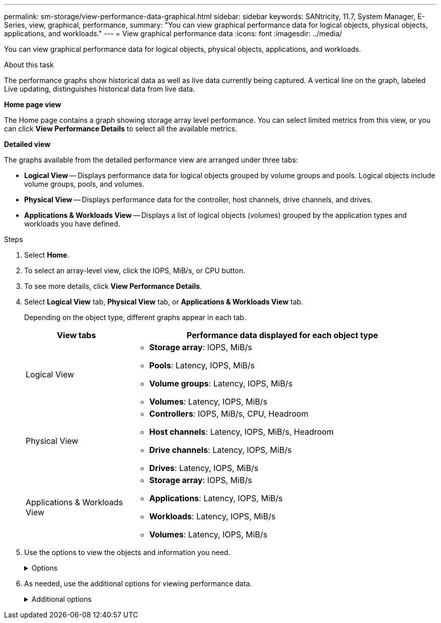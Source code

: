 ---
permalink: sm-storage/view-performance-data-graphical.html
sidebar: sidebar
keywords: SANtricity, 11.7, System Manager, E-Series, view, graphical, performance,
summary: "You can view graphical performance data for logical objects, physical objects, applications, and workloads."
---
= View graphical performance data
:icons: font
:imagesdir: ../media/

[.lead]
You can view graphical performance data for logical objects, physical objects, applications, and workloads.

.About this task

The performance graphs show historical data as well as live data currently being captured. A vertical line on the graph, labeled Live updating, distinguishes historical data from live data.

*Home page view*

The Home page contains a graph showing storage array level performance. You can select limited metrics from this view, or you can click *View Performance Details* to select all the available metrics.

*Detailed view*

The graphs available from the detailed performance view are arranged under three tabs:

* *Logical View* -- Displays performance data for logical objects grouped by volume groups and pools. Logical objects include volume groups, pools, and volumes.
* *Physical View* -- Displays performance data for the controller, host channels, drive channels, and drives.
* *Applications & Workloads View* -- Displays a list of logical objects (volumes) grouped by the application types and workloads you have defined.

.Steps

. Select *Home*.
. To select an array-level view, click the IOPS, MiB/s, or CPU button.
. To see more details, click *View Performance Details*.
. Select *Logical View* tab, *Physical View* tab, or *Applications & Workloads View* tab.
+
Depending on the object type, different graphs appear in each tab.
+
[cols="25h,~",options="header"]
|===
| View tabs| Performance data displayed for each object type
a|
Logical View
a|
 ** *Storage array*: IOPS, MiB/s
 ** *Pools*: Latency, IOPS, MiB/s
 ** *Volume groups*: Latency, IOPS, MiB/s
 ** *Volumes*: Latency, IOPS, MiB/s
a|
Physical View
a|
 ** *Controllers*: IOPS, MiB/s, CPU, Headroom
 ** *Host channels*: Latency, IOPS, MiB/s, Headroom
 ** *Drive channels*: Latency, IOPS, MiB/s
 ** *Drives*: Latency, IOPS, MiB/s
a|
Applications & Workloads View
a|
 ** *Storage array*: IOPS, MiB/s
 ** *Applications*: Latency, IOPS, MiB/s
 ** *Workloads*: Latency, IOPS, MiB/s
 ** *Volumes*: Latency, IOPS, MiB/s
|===

. Use the options to view the objects and information you need.
+
.Options
[%collapsible]
====
[cols="25h,~" options="header"]

|===
| Options for viewing objects| Description
a|
Expand a drawer to see the list of objects.
a|
_Navigation drawers_ contain storage objects, such as pools, volume groups, and drives.

Click the drawer to view the list of objects in the drawer.
a|
Select objects to view.
a|
Select the check box to the left of each object to choose the performance data you want to view.
a|
Use Filter to find object names or partial names.
a|
In the Filter box, enter the name or a partial name of objects to list just those objects in the drawer.
a|
Click *Refresh Graphs* after selecting objects.
a|
After selecting objects from the drawers, select *Refresh Graphs* to view graphical data for the items you have selected.
a|
Hide or show graph
a|
Select the graph title to hide or show the graph.
|===
====

. As needed, use the additional options for viewing performance data.
+
.Additional options
[%collapsible]
====

[cols="25h,~" options="header"]
|===
| Option| Description
a|
Time frame
a|
Select the length of time you want to view (5 minutes, 1 hour, 8 hours, 1 day, 7 days, or 30 days). The default is 1 hour.

NOTE: Loading performance data for a 30-day time frame can take several minutes. Do not navigate away from the web page, refresh the web page, or close the browser while data is loading.

a|
Data point details
a|
Hover the cursor over the graph to see metrics for a particular data point.
a|
Scroll bar
a|
Use the scroll bar below the graph to view an earlier or later time span.
a|
Zoom bar
a|
Below the graph, drag the zoom bar handles to zoom out on a time span. The wider the zoom bar, the less granular the details of the graph.

To reset the graph, select one of the time frame options.
a|
Drag and drop
a|
On the graph, drag the cursor from one point in time to another to zoom in on a time span.

To reset the graph, select one of the time frame options.
|===
====
